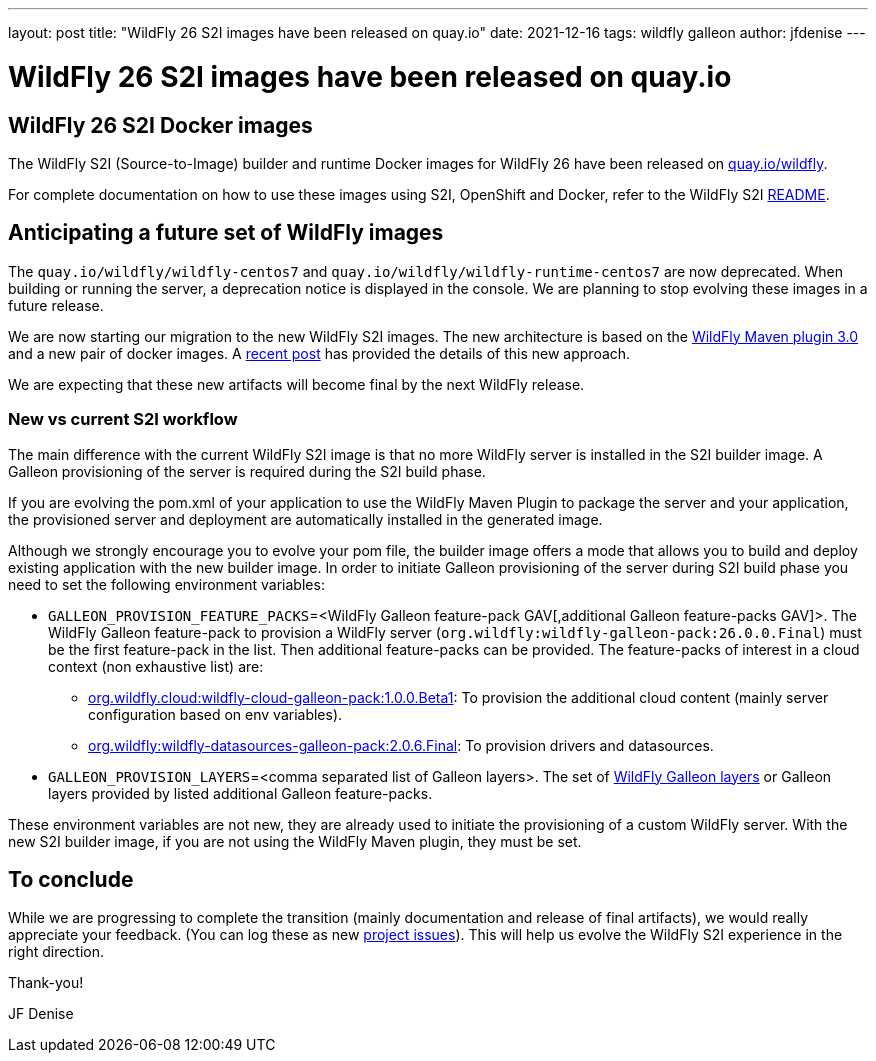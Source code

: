 ---
layout: post
title:  "WildFly 26 S2I images have been released on quay.io"
date:   2021-12-16
tags:   wildfly galleon
author: jfdenise
---

= WildFly 26 S2I images have been released on quay.io

==  WildFly 26 S2I Docker images

The WildFly S2I (Source-to-Image) builder and runtime Docker images for WildFly 26 
have been released on link:https://quay.io/organization/wildfly[quay.io/wildfly].

For complete documentation on how to use these images using S2I, OpenShift and Docker,
refer to the WildFly S2I link:https://github.com/wildfly/wildfly-s2i/blob/master/README.md[README].
   
== Anticipating a future set of WildFly images

The `quay.io/wildfly/wildfly-centos7` and `quay.io/wildfly/wildfly-runtime-centos7` are now deprecated. When building or running the server, a 
deprecation notice is displayed in the console. We are planning to stop evolving these images in a future release. 

We are now starting our migration to the new WildFly S2I images. The new architecture is based on the 
link:https://github.com/wildfly/wildfly-maven-plugin/[WildFly Maven plugin 3.0] and a new pair of docker images. 
A link:https://www.wildfly.org/news/2021/10/29/wildfly-s2i-v2-overview/[recent post] has provided the details of this new approach. 

We are expecting that these new artifacts will become final by the next WildFly release.

=== New vs current S2I workflow

The main difference with the current WildFly S2I image is that no more WildFly server is installed in the S2I builder image. A Galleon provisioning of the server 
is required during the S2I build phase.

If you are evolving the pom.xml of your application to use the WildFly Maven Plugin to package the server and your application, 
the provisioned server and  deployment are automatically installed in the generated image.

Although we strongly encourage you to evolve your pom file, the builder image offers a mode that allows you to build and deploy existing application 
with the new builder image. In order to initiate Galleon provisioning of the server during S2I build phase you need to set 
the following environment variables:

* `GALLEON_PROVISION_FEATURE_PACKS`=<WildFly Galleon feature-pack GAV[,additional Galleon feature-packs GAV]>. 
The WildFly Galleon feature-pack to provision a WildFly server (`org.wildfly:wildfly-galleon-pack:26.0.0.Final`) must be the first 
feature-pack in the list. Then additional feature-packs can be provided. The feature-packs of interest in a cloud context (non exhaustive list) are:

** link:https://github.com/wildfly-extras/wildfly-cloud-galleon-pack[org.wildfly.cloud:wildfly-cloud-galleon-pack:1.0.0.Beta1]: 
To provision the additional cloud content (mainly server configuration based on env variables).
** link:https://github.com/wildfly-extras/wildfly-datasources-galleon-pack[org.wildfly:wildfly-datasources-galleon-pack:2.0.6.Final]: 
To provision drivers and datasources.

* `GALLEON_PROVISION_LAYERS`=<comma separated list of Galleon layers>. 
The set of link:https://docs.wildfly.org/26/Galleon_Guide.html#wildfly_layers[WildFly Galleon layers] or Galleon layers 
provided by listed additional Galleon feature-packs.

These environment variables are not new, they are already used to initiate the provisioning of a custom WildFly server. 
With the new S2I builder image, if you are not using the WildFly Maven plugin, they must be set.

## To conclude

While we are progressing to complete the transition (mainly documentation and release of final artifacts), 
we would really appreciate your feedback. (You can log these as new link:https://github.com/wildfly/wildfly-s2i/issues[project issues]). 
This will help us evolve the WildFly S2I experience in the right direction.

Thank-you!

JF Denise
